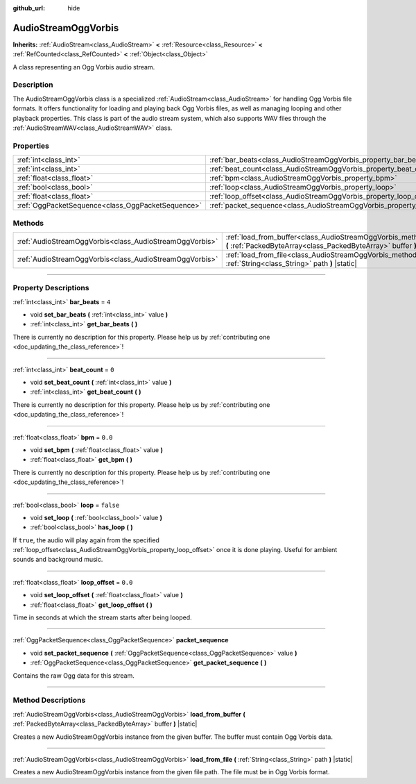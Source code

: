 :github_url: hide

.. DO NOT EDIT THIS FILE!!!
.. Generated automatically from Godot engine sources.
.. Generator: https://github.com/godotengine/godot/tree/master/doc/tools/make_rst.py.
.. XML source: https://github.com/godotengine/godot/tree/master/modules/vorbis/doc_classes/AudioStreamOggVorbis.xml.

.. _class_AudioStreamOggVorbis:

AudioStreamOggVorbis
====================

**Inherits:** :ref:`AudioStream<class_AudioStream>` **<** :ref:`Resource<class_Resource>` **<** :ref:`RefCounted<class_RefCounted>` **<** :ref:`Object<class_Object>`

A class representing an Ogg Vorbis audio stream.

.. rst-class:: classref-introduction-group

Description
-----------

The AudioStreamOggVorbis class is a specialized :ref:`AudioStream<class_AudioStream>` for handling Ogg Vorbis file formats. It offers functionality for loading and playing back Ogg Vorbis files, as well as managing looping and other playback properties. This class is part of the audio stream system, which also supports WAV files through the :ref:`AudioStreamWAV<class_AudioStreamWAV>` class.

.. rst-class:: classref-reftable-group

Properties
----------

.. table::
   :widths: auto

   +---------------------------------------------------+-----------------------------------------------------------------------------+-----------+
   | :ref:`int<class_int>`                             | :ref:`bar_beats<class_AudioStreamOggVorbis_property_bar_beats>`             | ``4``     |
   +---------------------------------------------------+-----------------------------------------------------------------------------+-----------+
   | :ref:`int<class_int>`                             | :ref:`beat_count<class_AudioStreamOggVorbis_property_beat_count>`           | ``0``     |
   +---------------------------------------------------+-----------------------------------------------------------------------------+-----------+
   | :ref:`float<class_float>`                         | :ref:`bpm<class_AudioStreamOggVorbis_property_bpm>`                         | ``0.0``   |
   +---------------------------------------------------+-----------------------------------------------------------------------------+-----------+
   | :ref:`bool<class_bool>`                           | :ref:`loop<class_AudioStreamOggVorbis_property_loop>`                       | ``false`` |
   +---------------------------------------------------+-----------------------------------------------------------------------------+-----------+
   | :ref:`float<class_float>`                         | :ref:`loop_offset<class_AudioStreamOggVorbis_property_loop_offset>`         | ``0.0``   |
   +---------------------------------------------------+-----------------------------------------------------------------------------+-----------+
   | :ref:`OggPacketSequence<class_OggPacketSequence>` | :ref:`packet_sequence<class_AudioStreamOggVorbis_property_packet_sequence>` |           |
   +---------------------------------------------------+-----------------------------------------------------------------------------+-----------+

.. rst-class:: classref-reftable-group

Methods
-------

.. table::
   :widths: auto

   +---------------------------------------------------------+-------------------------------------------------------------------------------------------------------------------------------------------------------+
   | :ref:`AudioStreamOggVorbis<class_AudioStreamOggVorbis>` | :ref:`load_from_buffer<class_AudioStreamOggVorbis_method_load_from_buffer>` **(** :ref:`PackedByteArray<class_PackedByteArray>` buffer **)** |static| |
   +---------------------------------------------------------+-------------------------------------------------------------------------------------------------------------------------------------------------------+
   | :ref:`AudioStreamOggVorbis<class_AudioStreamOggVorbis>` | :ref:`load_from_file<class_AudioStreamOggVorbis_method_load_from_file>` **(** :ref:`String<class_String>` path **)** |static|                         |
   +---------------------------------------------------------+-------------------------------------------------------------------------------------------------------------------------------------------------------+

.. rst-class:: classref-section-separator

----

.. rst-class:: classref-descriptions-group

Property Descriptions
---------------------

.. _class_AudioStreamOggVorbis_property_bar_beats:

.. rst-class:: classref-property

:ref:`int<class_int>` **bar_beats** = ``4``

.. rst-class:: classref-property-setget

- void **set_bar_beats** **(** :ref:`int<class_int>` value **)**
- :ref:`int<class_int>` **get_bar_beats** **(** **)**

.. container:: contribute

	There is currently no description for this property. Please help us by :ref:`contributing one <doc_updating_the_class_reference>`!

.. rst-class:: classref-item-separator

----

.. _class_AudioStreamOggVorbis_property_beat_count:

.. rst-class:: classref-property

:ref:`int<class_int>` **beat_count** = ``0``

.. rst-class:: classref-property-setget

- void **set_beat_count** **(** :ref:`int<class_int>` value **)**
- :ref:`int<class_int>` **get_beat_count** **(** **)**

.. container:: contribute

	There is currently no description for this property. Please help us by :ref:`contributing one <doc_updating_the_class_reference>`!

.. rst-class:: classref-item-separator

----

.. _class_AudioStreamOggVorbis_property_bpm:

.. rst-class:: classref-property

:ref:`float<class_float>` **bpm** = ``0.0``

.. rst-class:: classref-property-setget

- void **set_bpm** **(** :ref:`float<class_float>` value **)**
- :ref:`float<class_float>` **get_bpm** **(** **)**

.. container:: contribute

	There is currently no description for this property. Please help us by :ref:`contributing one <doc_updating_the_class_reference>`!

.. rst-class:: classref-item-separator

----

.. _class_AudioStreamOggVorbis_property_loop:

.. rst-class:: classref-property

:ref:`bool<class_bool>` **loop** = ``false``

.. rst-class:: classref-property-setget

- void **set_loop** **(** :ref:`bool<class_bool>` value **)**
- :ref:`bool<class_bool>` **has_loop** **(** **)**

If ``true``, the audio will play again from the specified :ref:`loop_offset<class_AudioStreamOggVorbis_property_loop_offset>` once it is done playing. Useful for ambient sounds and background music.

.. rst-class:: classref-item-separator

----

.. _class_AudioStreamOggVorbis_property_loop_offset:

.. rst-class:: classref-property

:ref:`float<class_float>` **loop_offset** = ``0.0``

.. rst-class:: classref-property-setget

- void **set_loop_offset** **(** :ref:`float<class_float>` value **)**
- :ref:`float<class_float>` **get_loop_offset** **(** **)**

Time in seconds at which the stream starts after being looped.

.. rst-class:: classref-item-separator

----

.. _class_AudioStreamOggVorbis_property_packet_sequence:

.. rst-class:: classref-property

:ref:`OggPacketSequence<class_OggPacketSequence>` **packet_sequence**

.. rst-class:: classref-property-setget

- void **set_packet_sequence** **(** :ref:`OggPacketSequence<class_OggPacketSequence>` value **)**
- :ref:`OggPacketSequence<class_OggPacketSequence>` **get_packet_sequence** **(** **)**

Contains the raw Ogg data for this stream.

.. rst-class:: classref-section-separator

----

.. rst-class:: classref-descriptions-group

Method Descriptions
-------------------

.. _class_AudioStreamOggVorbis_method_load_from_buffer:

.. rst-class:: classref-method

:ref:`AudioStreamOggVorbis<class_AudioStreamOggVorbis>` **load_from_buffer** **(** :ref:`PackedByteArray<class_PackedByteArray>` buffer **)** |static|

Creates a new AudioStreamOggVorbis instance from the given buffer. The buffer must contain Ogg Vorbis data.

.. rst-class:: classref-item-separator

----

.. _class_AudioStreamOggVorbis_method_load_from_file:

.. rst-class:: classref-method

:ref:`AudioStreamOggVorbis<class_AudioStreamOggVorbis>` **load_from_file** **(** :ref:`String<class_String>` path **)** |static|

Creates a new AudioStreamOggVorbis instance from the given file path. The file must be in Ogg Vorbis format.

.. |virtual| replace:: :abbr:`virtual (This method should typically be overridden by the user to have any effect.)`
.. |const| replace:: :abbr:`const (This method has no side effects. It doesn't modify any of the instance's member variables.)`
.. |vararg| replace:: :abbr:`vararg (This method accepts any number of arguments after the ones described here.)`
.. |constructor| replace:: :abbr:`constructor (This method is used to construct a type.)`
.. |static| replace:: :abbr:`static (This method doesn't need an instance to be called, so it can be called directly using the class name.)`
.. |operator| replace:: :abbr:`operator (This method describes a valid operator to use with this type as left-hand operand.)`
.. |bitfield| replace:: :abbr:`BitField (This value is an integer composed as a bitmask of the following flags.)`
